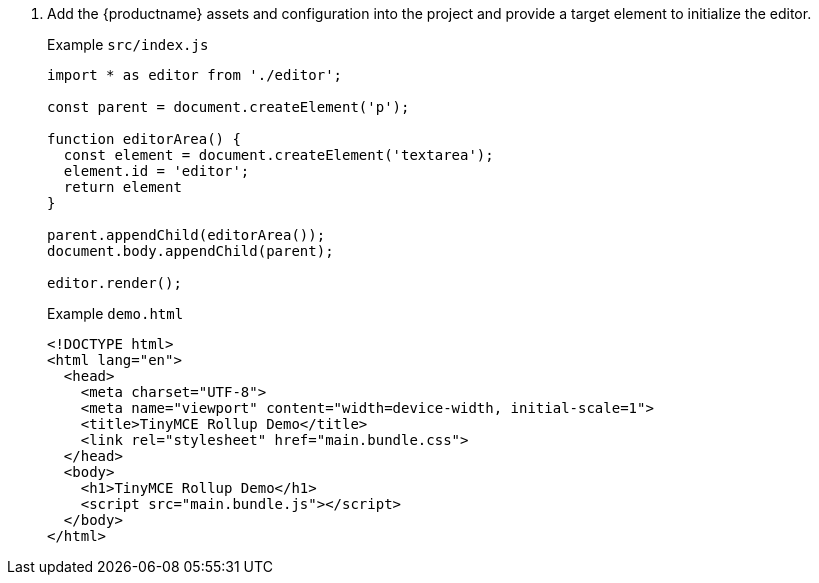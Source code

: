 [arabic]
. Add the {productname} assets and configuration into the project and provide a target element to initialize the editor.
+
Example `+src/index.js+`
+
[source,js]
----
import * as editor from './editor';

const parent = document.createElement('p');

function editorArea() {
  const element = document.createElement('textarea');
  element.id = 'editor';
  return element
}

parent.appendChild(editorArea());
document.body.appendChild(parent);

editor.render();
----
+
Example `+demo.html+`
+
[source,html]
----
<!DOCTYPE html>
<html lang="en">
  <head>
    <meta charset="UTF-8">
    <meta name="viewport" content="width=device-width, initial-scale=1">
    <title>TinyMCE Rollup Demo</title>
    <link rel="stylesheet" href="main.bundle.css">
  </head>
  <body>
    <h1>TinyMCE Rollup Demo</h1>
    <script src="main.bundle.js"></script>
  </body>
</html>
----
